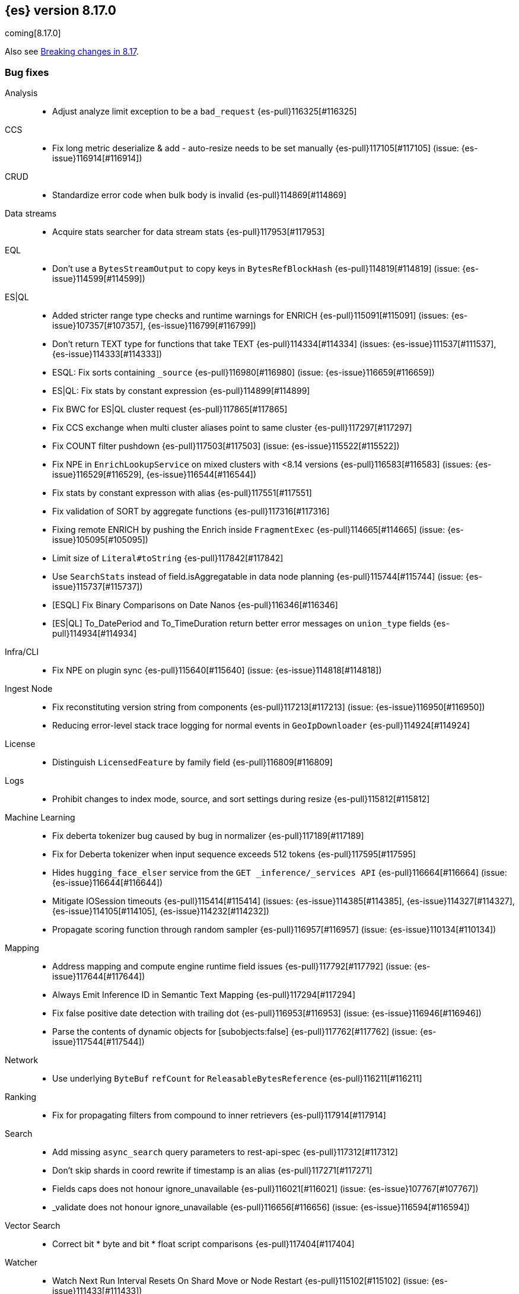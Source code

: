 [[release-notes-8.17.0]]
== {es} version 8.17.0

coming[8.17.0]

Also see <<breaking-changes-8.17,Breaking changes in 8.17>>.

[[bug-8.17.0]]
[float]
=== Bug fixes

Analysis::
* Adjust analyze limit exception to be a `bad_request` {es-pull}116325[#116325]

CCS::
* Fix long metric deserialize & add - auto-resize needs to be set manually {es-pull}117105[#117105] (issue: {es-issue}116914[#116914])

CRUD::
* Standardize error code when bulk body is invalid {es-pull}114869[#114869]

Data streams::
* Acquire stats searcher for data stream stats {es-pull}117953[#117953]

EQL::
* Don't use a `BytesStreamOutput` to copy keys in `BytesRefBlockHash` {es-pull}114819[#114819] (issue: {es-issue}114599[#114599])

ES|QL::
* Added stricter range type checks and runtime warnings for ENRICH {es-pull}115091[#115091] (issues: {es-issue}107357[#107357], {es-issue}116799[#116799])
* Don't return TEXT type for functions that take TEXT {es-pull}114334[#114334] (issues: {es-issue}111537[#111537], {es-issue}114333[#114333])
* ESQL: Fix sorts containing `_source` {es-pull}116980[#116980] (issue: {es-issue}116659[#116659])
* ES|QL: Fix stats by constant expression {es-pull}114899[#114899]
* Fix BWC for ES|QL cluster request {es-pull}117865[#117865]
* Fix CCS exchange when multi cluster aliases point to same cluster {es-pull}117297[#117297]
* Fix COUNT filter pushdown {es-pull}117503[#117503] (issue: {es-issue}115522[#115522])
* Fix NPE in `EnrichLookupService` on mixed clusters with <8.14 versions {es-pull}116583[#116583] (issues: {es-issue}116529[#116529], {es-issue}116544[#116544])
* Fix stats by constant expresson with alias {es-pull}117551[#117551]
* Fix validation of SORT by aggregate functions {es-pull}117316[#117316]
* Fixing remote ENRICH by pushing the Enrich inside `FragmentExec` {es-pull}114665[#114665] (issue: {es-issue}105095[#105095])
* Limit size of `Literal#toString` {es-pull}117842[#117842]
* Use `SearchStats` instead of field.isAggregatable in data node planning {es-pull}115744[#115744] (issue: {es-issue}115737[#115737])
* [ESQL] Fix Binary Comparisons on Date Nanos {es-pull}116346[#116346]
* [ES|QL] To_DatePeriod and To_TimeDuration return better error messages on `union_type` fields {es-pull}114934[#114934]

Infra/CLI::
* Fix NPE on plugin sync {es-pull}115640[#115640] (issue: {es-issue}114818[#114818])

Ingest Node::
* Fix reconstituting version string from components {es-pull}117213[#117213] (issue: {es-issue}116950[#116950])
* Reducing error-level stack trace logging for normal events in `GeoIpDownloader` {es-pull}114924[#114924]

License::
* Distinguish `LicensedFeature` by family field {es-pull}116809[#116809]

Logs::
* Prohibit changes to index mode, source, and sort settings during resize {es-pull}115812[#115812]

Machine Learning::
* Fix deberta tokenizer bug caused by bug in normalizer {es-pull}117189[#117189]
* Fix for Deberta tokenizer when input sequence exceeds 512 tokens {es-pull}117595[#117595]
* Hides `hugging_face_elser` service from the `GET _inference/_services API` {es-pull}116664[#116664] (issue: {es-issue}116644[#116644])
* Mitigate IOSession timeouts {es-pull}115414[#115414] (issues: {es-issue}114385[#114385], {es-issue}114327[#114327], {es-issue}114105[#114105], {es-issue}114232[#114232])
* Propagate scoring function through random sampler {es-pull}116957[#116957] (issue: {es-issue}110134[#110134])

Mapping::
* Address mapping and compute engine runtime field issues {es-pull}117792[#117792] (issue: {es-issue}117644[#117644])
* Always Emit Inference ID in Semantic Text Mapping {es-pull}117294[#117294]
* Fix false positive date detection with trailing dot {es-pull}116953[#116953] (issue: {es-issue}116946[#116946])
* Parse the contents of dynamic objects for [subobjects:false] {es-pull}117762[#117762] (issue: {es-issue}117544[#117544])

Network::
* Use underlying `ByteBuf` `refCount` for `ReleasableBytesReference` {es-pull}116211[#116211]

Ranking::
* Fix for propagating filters from compound to inner retrievers {es-pull}117914[#117914]

Search::
* Add missing `async_search` query parameters to rest-api-spec {es-pull}117312[#117312]
* Don't skip shards in coord rewrite if timestamp is an alias {es-pull}117271[#117271]
* Fields caps does not honour ignore_unavailable {es-pull}116021[#116021] (issue: {es-issue}107767[#107767])
* _validate does not honour ignore_unavailable {es-pull}116656[#116656] (issue: {es-issue}116594[#116594])

Vector Search::
* Correct bit * byte and bit * float script comparisons {es-pull}117404[#117404]

Watcher::
* Watch Next Run Interval Resets On Shard Move or Node Restart {es-pull}115102[#115102] (issue: {es-issue}111433[#111433])

[[deprecation-8.17.0]]
[float]
=== Deprecations

Infra/REST API::
* Add a basic deprecation warning that the JSON format for non-detailed error responses is changing in v9 {es-pull}114739[#114739] (issue: {es-issue}89387[#89387])

Mapping::
* Deprecate `_source.mode` in mappings {es-pull}116689[#116689]

[[enhancement-8.17.0]]
[float]
=== Enhancements

Authorization::
* Add a `monitor_stats` privilege and allow that privilege for remote cluster privileges {es-pull}114964[#114964]

Data streams::
* Adding a deprecation info API warning for data streams with old indices {es-pull}116447[#116447]

ES|QL::
* Add ES|QL `bit_length` function {es-pull}115792[#115792]
* ESQL: Honor skip_unavailable setting for nonmatching indices errors at planning time {es-pull}116348[#116348] (issue: {es-issue}114531[#114531])
* ESQL: Remove parent from `FieldAttribute` {es-pull}112881[#112881]
* ESQL: extract common filter from aggs {es-pull}115678[#115678]
* ESQL: optimise aggregations filtered by false/null into evals {es-pull}115858[#115858]
* ES|QL CCS uses `skip_unavailable` setting for handling disconnected remote clusters {es-pull}115266[#115266] (issue: {es-issue}114531[#114531])
* ES|QL: add metrics for functions {es-pull}114620[#114620]
* Esql Enable Date Nanos (tech preview) {es-pull}117080[#117080]
* [ES|QL] Implicit casting string literal to intervals {es-pull}115814[#115814] (issue: {es-issue}115352[#115352])

Indices APIs::
* Ensure class resource stream is closed in `ResourceUtils` {es-pull}116437[#116437]

Inference::
* [8.17] Add version prefix to Inference Service API path {es-pull}117366[#117366]

Infra/Core::
* Support for unsigned 64 bit numbers in Cpu stats {es-pull}114681[#114681] (issue: {es-issue}112274[#112274])

Ingest Node::
* Adding support for additional mapping to simulate ingest API {es-pull}114742[#114742]
* Adding support for simulate ingest mapping adddition for indices with mappings that do not come from templates {es-pull}115359[#115359]

Logs::
* Add logsdb telemetry {es-pull}115994[#115994]
* Add num docs and size to logsdb telemetry {es-pull}116128[#116128]
* Feature: re-structure document ID generation favoring _id inverted index compression {es-pull}104683[#104683]

Machine Learning::
* Add special case for elastic reranker in inference API {es-pull}116962[#116962]
* Adding inference endpoint validation for `AzureAiStudioService` {es-pull}113713[#113713]
* Adds support for `input_type` field to Vertex inference service {es-pull}116431[#116431]
* Enable built-in Inference Endpoints and default for Semantic Text {es-pull}116931[#116931]
* Increase default `queue_capacity` to 10_000 and decrease max `queue_capacity` to 100_000 {es-pull}115041[#115041]
* [Inference API] Add API to get configuration of inference services {es-pull}114862[#114862]
* [Inference API] Improve chunked results error message {es-pull}115807[#115807]

Recovery::
* Attempt to clean up index before remote transfer {es-pull}115142[#115142] (issue: {es-issue}104473[#104473])

Relevance::
* Add query rules retriever {es-pull}114855[#114855]

Search::
* Add Search Phase APM metrics {es-pull}113194[#113194]
* Add `docvalue_fields` Support for `dense_vector` Fields {es-pull}114484[#114484] (issue: {es-issue}108470[#108470])
* Add initial support for `semantic_text` field type {es-pull}113920[#113920]
* Adds access to flags no_sub_matches and no_overlapping_matches to hyphenation-decompounder-tokenfilter {es-pull}115459[#115459] (issue: {es-issue}97849[#97849])
* Better sizing `BytesRef` for Strings in Queries {es-pull}115655[#115655]
* Enable `_tier` based coordinator rewrites for all indices (not just mounted indices) {es-pull}115797[#115797]

Vector Search::
* Add support for bitwise inner-product in painless {es-pull}116082[#116082]
* Improve halfbyte transposition performance, marginally improving bbq performance {es-pull}117350[#117350]

[[feature-8.17.0]]
[float]
=== New features

Data streams::
* Add default ILM policies and switch to ILM for apm-data plugin {es-pull}115687[#115687]

ES|QL::
* Add support for `BYTE_LENGTH` scalar function {es-pull}116591[#116591]
* Esql/lookup join grammar {es-pull}116515[#116515]
* Remove snapshot build restriction for match and qstr functions {es-pull}114482[#114482]

Search::
* ESQL - Add match operator (:) {es-pull}116819[#116819]

[[upgrade-8.17.0]]
[float]
=== Upgrades

Security::
* Upgrade Bouncy Castle FIPS dependencies {es-pull}112989[#112989]


